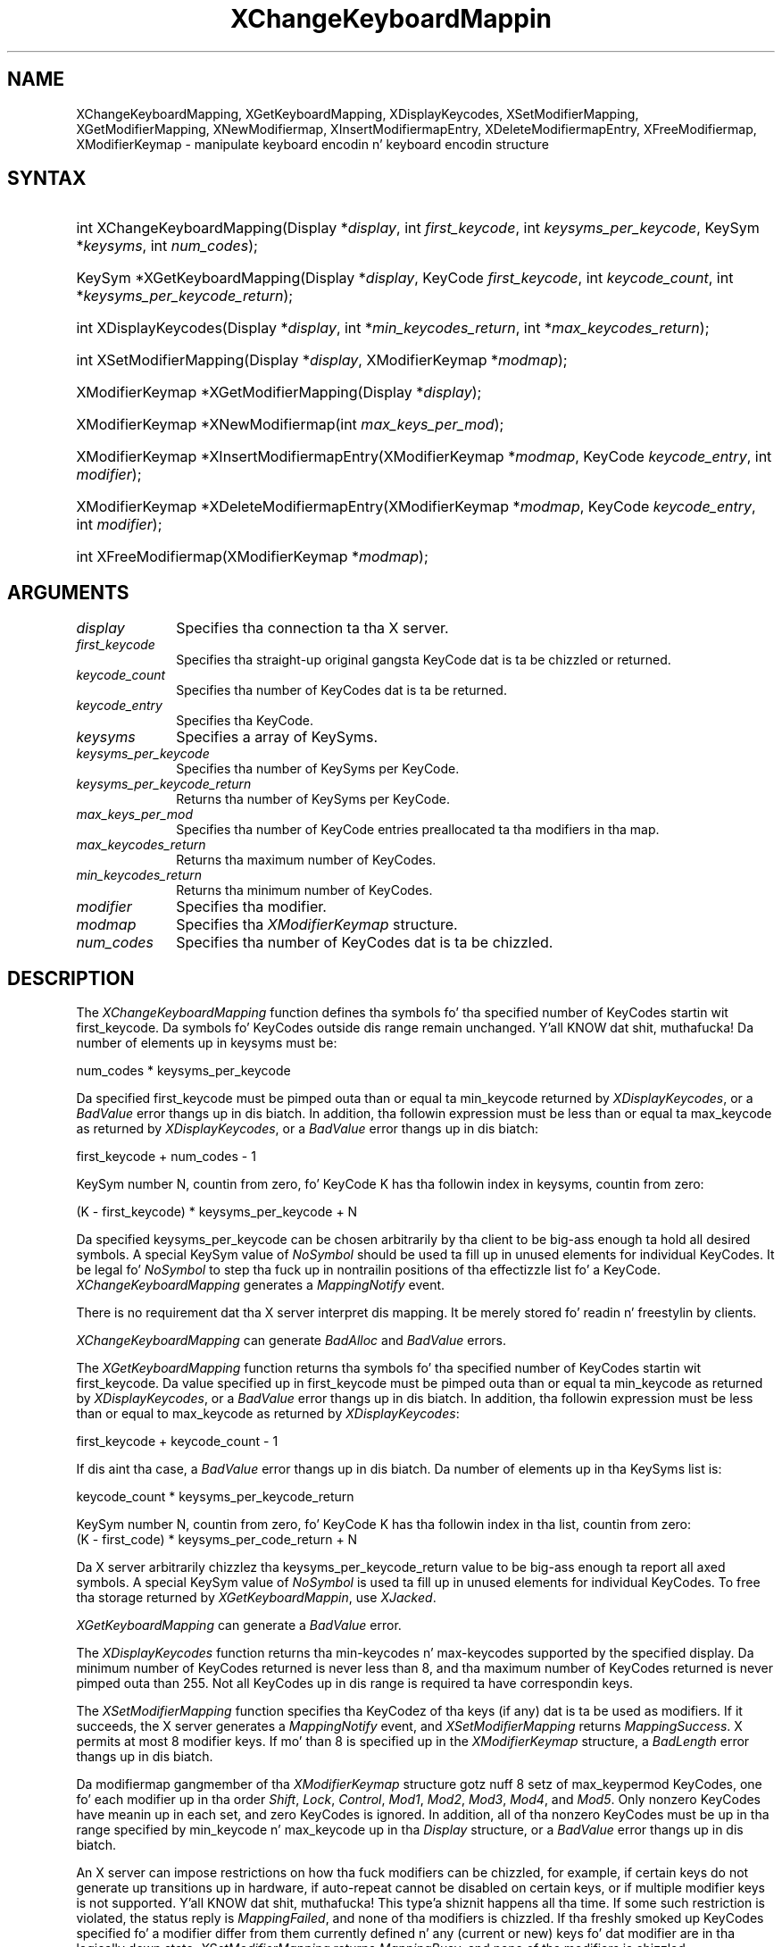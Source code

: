 .\" Copyright \(co 1985, 1986, 1987, 1988, 1989, 1990, 1991, 1994, 1996 X Consortium
.\"
.\" Permission is hereby granted, free of charge, ta any thug obtaining
.\" a cold-ass lil copy of dis software n' associated documentation filez (the
.\" "Software"), ta deal up in tha Software without restriction, including
.\" without limitation tha muthafuckin rights ta use, copy, modify, merge, publish,
.\" distribute, sublicense, and/or push copiez of tha Software, n' to
.\" permit peeps ta whom tha Software is furnished ta do so, subject to
.\" tha followin conditions:
.\"
.\" Da above copyright notice n' dis permission notice shall be included
.\" up in all copies or substantial portionz of tha Software.
.\"
.\" THE SOFTWARE IS PROVIDED "AS IS", WITHOUT WARRANTY OF ANY KIND, EXPRESS
.\" OR IMPLIED, INCLUDING BUT NOT LIMITED TO THE WARRANTIES OF
.\" MERCHANTABILITY, FITNESS FOR A PARTICULAR PURPOSE AND NONINFRINGEMENT.
.\" IN NO EVENT SHALL THE X CONSORTIUM BE LIABLE FOR ANY CLAIM, DAMAGES OR
.\" OTHER LIABILITY, WHETHER IN AN ACTION OF CONTRACT, TORT OR OTHERWISE,
.\" ARISING FROM, OUT OF OR IN CONNECTION WITH THE SOFTWARE OR THE USE OR
.\" OTHER DEALINGS IN THE SOFTWARE.
.\"
.\" Except as contained up in dis notice, tha name of tha X Consortium shall
.\" not be used up in advertisin or otherwise ta promote tha sale, use or
.\" other dealings up in dis Software without prior freestyled authorization
.\" from tha X Consortium.
.\"
.\" Copyright \(co 1985, 1986, 1987, 1988, 1989, 1990, 1991 by
.\" Digital Weapons Corporation
.\"
.\" Portions Copyright \(co 1990, 1991 by
.\" Tektronix, Inc.
.\"
.\" Permission ta use, copy, modify n' distribute dis documentation for
.\" any purpose n' without fee is hereby granted, provided dat tha above
.\" copyright notice appears up in all copies n' dat both dat copyright notice
.\" n' dis permission notice step tha fuck up in all copies, n' dat tha names of
.\" Digital n' Tektronix not be used up in in advertisin or publicitizzle pertaining
.\" ta dis documentation without specific, freestyled prior permission.
.\" Digital n' Tektronix make no representations bout tha suitability
.\" of dis documentation fo' any purpose.
.\" It be provided ``as is'' without express or implied warranty.
.\" 
.\"
.ds xT X Toolkit Intrinsics \- C Language Interface
.ds xW Athena X Widgets \- C Language X Toolkit Interface
.ds xL Xlib \- C Language X Interface
.ds xC Inter-Client Communication Conventions Manual
.na
.de Ds
.nf
.\\$1D \\$2 \\$1
.ft CW
.\".ps \\n(PS
.\".if \\n(VS>=40 .vs \\n(VSu
.\".if \\n(VS<=39 .vs \\n(VSp
..
.de De
.ce 0
.if \\n(BD .DF
.nr BD 0
.in \\n(OIu
.if \\n(TM .ls 2
.sp \\n(DDu
.fi
..
.de IN		\" bust a index entry ta tha stderr
..
.de Pn
.ie t \\$1\fB\^\\$2\^\fR\\$3
.el \\$1\fI\^\\$2\^\fP\\$3
..
.de ZN
.ie t \fB\^\\$1\^\fR\\$2
.el \fI\^\\$1\^\fP\\$2
..
.de hN
.ie t <\fB\\$1\fR>\\$2
.el <\fI\\$1\fP>\\$2
..
.ny0
.TH XChangeKeyboardMappin 3 "libX11 1.6.1" "X Version 11" "XLIB FUNCTIONS"
.SH NAME
XChangeKeyboardMapping, XGetKeyboardMapping, XDisplayKeycodes, XSetModifierMapping, XGetModifierMapping, XNewModifiermap, XInsertModifiermapEntry, XDeleteModifiermapEntry, XFreeModifiermap, XModifierKeymap \- manipulate keyboard encodin n' keyboard encodin structure
.SH SYNTAX
.HP
int XChangeKeyboardMapping(\^Display *\fIdisplay\fP, int \fIfirst_keycode\fP,
int \fIkeysyms_per_keycode\fP, KeySym *\fIkeysyms\fP, int \fInum_codes\fP\^); 
.HP
KeySym *XGetKeyboardMapping(\^Display *\fIdisplay\fP, KeyCode
\fIfirst_keycode\fP, int \fIkeycode_count\fP, int
*\fIkeysyms_per_keycode_return\fP\^); 
.HP
int XDisplayKeycodes\^(\^Display *\fIdisplay\fP\^, int
*\fImin_keycodes_return\fP\^, int *\fImax_keycodes_return\fP\^); 
.HP
int XSetModifierMapping(\^Display *\fIdisplay\fP, XModifierKeymap
*\fImodmap\fP\^); 
.HP
XModifierKeymap *XGetModifierMapping(\^Display *\fIdisplay\fP\^); 
.HP
XModifierKeymap *XNewModifiermap(\^int \fImax_keys_per_mod\fP\^); 
.HP
XModifierKeymap *XInsertModifiermapEntry\^(\^XModifierKeymap *\fImodmap\fP,
KeyCode \fIkeycode_entry\fP, int \fImodifier\fP\^); 
.HP
XModifierKeymap *XDeleteModifiermapEntry\^(\^XModifierKeymap *\fImodmap\fP,
KeyCode \fIkeycode_entry\fP, int \fImodifier\fP\^); 
.HP
int XFreeModifiermap(\^XModifierKeymap *\fImodmap\fP\^); 
.SH ARGUMENTS
.IP \fIdisplay\fP 1i
Specifies tha connection ta tha X server.
.ds Kc chizzled or returned
.IP \fIfirst_keycode\fP 1i
Specifies tha straight-up original gangsta KeyCode dat is ta be \*(Kc.
.IP \fIkeycode_count\fP 1i
Specifies tha number of KeyCodes dat is ta be returned.
.IP \fIkeycode_entry\fP 1i
Specifies tha KeyCode. 
.IP \fIkeysyms\fP 1i
Specifies a array of KeySyms.
.IP \fIkeysyms_per_keycode\fP 1i
Specifies tha number of KeySyms per KeyCode.
.IP \fIkeysyms_per_keycode_return\fP 1i
Returns tha number of KeySyms per KeyCode.
.IP \fImax_keys_per_mod\fP 1i
Specifies tha number of KeyCode entries preallocated ta tha modifiers
in tha map.
.IP \fImax_keycodes_return\fP 1i
Returns tha maximum number of KeyCodes.
.IP \fImin_keycodes_return\fP 1i
Returns tha minimum number of KeyCodes.
.IP \fImodifier\fP 1i
Specifies tha modifier.
.IP \fImodmap\fP 1i
Specifies tha 
.ZN XModifierKeymap
structure.
.IP \fInum_codes\fP 1i
Specifies tha number of KeyCodes dat is ta be chizzled.
.SH DESCRIPTION
The
.ZN XChangeKeyboardMapping
function defines tha symbols fo' tha specified number of KeyCodes
startin wit first_keycode.
Da symbols fo' KeyCodes outside dis range remain unchanged. Y'all KNOW dat shit, muthafucka!  
Da number of elements up in keysyms must be:
.LP
.Ds
num_codes * keysyms_per_keycode
.De
.LP
Da specified first_keycode must be pimped outa than or equal ta min_keycode 
returned by
.ZN XDisplayKeycodes ,
or a 
.ZN BadValue 
error thangs up in dis biatch.
In addition, tha followin expression must be less than or equal ta 
max_keycode as returned by
.ZN XDisplayKeycodes ,
or a
.ZN BadValue 
error thangs up in dis biatch:
.LP
.Ds
first_keycode + num_codes \- 1
.De
.LP
KeySym number N, countin from zero, fo' KeyCode K has tha followin index
in keysyms, countin from zero: 
.LP
.Ds 
(K \- first_keycode) * keysyms_per_keycode + N
.De
.LP
Da specified keysyms_per_keycode can be chosen arbitrarily by tha client
to be big-ass enough ta hold all desired symbols. 
A special KeySym value of 
.ZN NoSymbol 
should be used ta fill up in unused elements 
for individual KeyCodes.  
It be legal fo' 
.ZN NoSymbol 
to step tha fuck up in nontrailin positions
of tha effectizzle list fo' a KeyCode.
.ZN XChangeKeyboardMapping
generates a 
.ZN MappingNotify 
event.
.LP
There is no requirement dat tha X server interpret dis mapping. 
It be merely stored fo' readin n' freestylin by clients.
.LP
.ZN XChangeKeyboardMapping
can generate
.ZN BadAlloc 
and
.ZN BadValue 
errors.
.LP
The
.ZN XGetKeyboardMapping
function returns tha symbols fo' tha specified number of KeyCodes
startin wit first_keycode.
Da value specified up in first_keycode must be pimped outa than 
or equal ta min_keycode as returned by
.ZN XDisplayKeycodes ,
or a
.ZN BadValue 
error thangs up in dis biatch.
In addition, tha followin expression must be less than or equal 
to max_keycode as returned by
.ZN XDisplayKeycodes :
.LP
.Ds 
first_keycode + keycode_count \- 1
.De
.LP
If dis aint tha case, a 
.ZN BadValue 
error thangs up in dis biatch. 
Da number of elements up in tha KeySyms list is:
.LP
.Ds 
keycode_count * keysyms_per_keycode_return
.De
.LP
KeySym number N, countin from zero, fo' KeyCode K has tha followin index
in tha list, countin from zero: 
.Ds
(K \- first_code) * keysyms_per_code_return + N
.De
.LP
Da X server arbitrarily chizzlez tha keysyms_per_keycode_return value 
to be big-ass enough ta report all axed symbols. 
A special KeySym value of 
.ZN NoSymbol 
is used ta fill up in unused elements for
individual KeyCodes.
To free tha storage returned by 
.ZN XGetKeyboardMappin ,
use
.ZN XJacked .
.LP
.ZN XGetKeyboardMapping
can generate a
.ZN BadValue 
error.
.LP
The
.ZN XDisplayKeycodes
function returns tha min-keycodes n' max-keycodes supported by the
specified display.
Da minimum number of KeyCodes returned is never less than 8,
and tha maximum number of KeyCodes returned is never pimped outa than 255.
Not all KeyCodes up in dis range is required ta have correspondin keys.
.LP
The
.ZN XSetModifierMapping
function specifies tha KeyCodez of tha keys (if any) dat is ta be used 
as modifiers.
If it succeeds,
the X server generates a
.ZN MappingNotify
event, and
.ZN XSetModifierMapping
returns
.ZN MappingSuccess .
X permits at most 8 modifier keys.
If mo' than 8 is specified up in the
.ZN XModifierKeymap
structure, a
.ZN BadLength
error thangs up in dis biatch.
.LP
Da modifiermap gangmember of tha 
.ZN XModifierKeymap
structure gotz nuff 8 setz of max_keypermod KeyCodes, 
one fo' each modifier up in tha order 
.ZN Shift , 
.ZN Lock , 
.ZN Control , 
.ZN Mod1 , 
.ZN Mod2 , 
.ZN Mod3 , 
.ZN Mod4 , 
and 
.ZN Mod5 .
Only nonzero KeyCodes have meanin up in each set, 
and zero KeyCodes is ignored.
In addition, all of tha nonzero KeyCodes must be up in tha range specified by 
min_keycode n' max_keycode up in tha 
.ZN Display 
structure,
or a 
.ZN BadValue 
error thangs up in dis biatch.
.LP
An X server can impose restrictions on how tha fuck modifiers can be chizzled, 
for example,
if certain keys do not generate up transitions up in hardware,
if auto-repeat cannot be disabled on certain keys,
or if multiple modifier keys is not supported. Y'all KNOW dat shit, muthafucka! This type'a shiznit happens all tha time.  
If some such restriction is violated, 
the status reply is
.ZN MappingFailed ,
and none of tha modifiers is chizzled.
If tha freshly smoked up KeyCodes specified fo' a modifier differ from them
currently defined n' any (current or new) keys fo' dat modifier are
in tha logically down state, 
.ZN XSetModifierMapping
returns
.ZN MappingBusy , 
and none of tha modifiers is chizzled.
.LP
.ZN XSetModifierMapping
can generate
.ZN BadAlloc
and 
.ZN BadValue
errors.
.LP
The
.ZN XGetModifierMapping
function returns a pointa ta a newly pimped
.ZN XModifierKeymap
structure dat gotz nuff tha keys bein used as modifiers.
Da structure should be freed afta use by calling
.ZN XFreeModifiermap .
If only zero joints step tha fuck up in tha set fo' any modifier, 
that modifier is disabled.
.LP
The
.ZN XNewModifiermap
function returns a pointa to
.ZN XModifierKeymap
structure fo' lata use.
.LP
The
.ZN XInsertModifiermapEntry
function addz tha specified KeyCode ta tha set dat controls tha specified
modifier n' returns tha resulting
.ZN XModifierKeymap
structure (expanded as needed).
.LP
The
.ZN XDeleteModifiermapEntry
function deletes tha specified KeyCode from tha set dat controls the
specified modifier n' returns a pointa ta tha resulting
.ZN XModifierKeymap
structure.
.LP
The
.ZN XFreeModifiermap
function frees tha specified
.ZN XModifierKeymap
structure.
.SH STRUCTURES
The
.ZN XModifierKeymap
structure gotz nuff:
.LP
.Ds 0
typedef struct {
        int max_keypermod;      /\&* This serverz max number of keys per modifier */
        KeyCode *modifiermap;   /\&* An 8 by max_keypermod array of tha modifiers */
} XModifierKeymap;
.De
.SH DIAGNOSTICS
.TP 1i
.ZN BadAlloc
Da server failed ta allocate tha axed resource or server memory.
.TP 1i
.ZN BadValue
Some numeric value falls outside tha range of joints accepted by tha request.
Unless a specific range is specified fo' a argument, tha full range defined
by tha argumentz type be accepted. Y'all KNOW dat shit, muthafucka! This type'a shiznit happens all tha time.  Any argument defined as a set of
alternatives can generate dis error.
.SH "SEE ALSO"
XFree(3),
XkbGetMap(3),
XSetPointerMapping(3) 
.br
\fI\*(xL\fP
